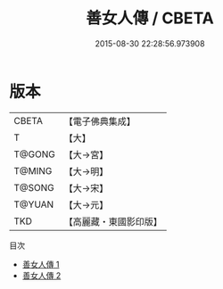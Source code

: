 #+TITLE: 善女人傳 / CBETA

#+DATE: 2015-08-30 22:28:56.973908
* 版本
 |     CBETA|【電子佛典集成】|
 |         T|【大】     |
 |    T@GONG|【大→宮】   |
 |    T@MING|【大→明】   |
 |    T@SONG|【大→宋】   |
 |    T@YUAN|【大→元】   |
 |       TKD|【高麗藏・東國影印版】|
目次
 - [[file:KR6r0142_001.txt][善女人傳 1]]
 - [[file:KR6r0142_002.txt][善女人傳 2]]
